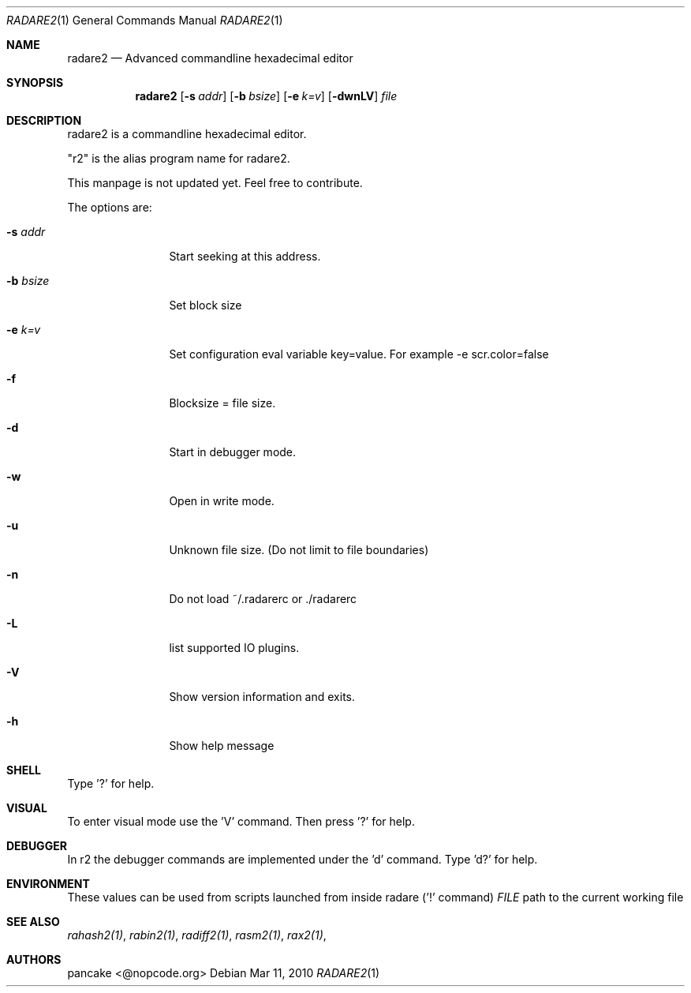 .Dd Mar 11, 2010
.Dt RADARE2 1
.Os
.Sh NAME
.Nm radare2
.Nd Advanced commandline hexadecimal editor
.Sh SYNOPSIS
.Nm radare2
.Op Fl s Ar addr
.Op Fl b Ar bsize
.Op Fl e Ar k=v
.Op Fl dwnLV
.Ar file
.Sh DESCRIPTION
radare2 is a commandline hexadecimal editor.
.Pp
"r2" is the alias program name for radare2.
.Pp
This manpage is not updated yet. Feel free to contribute.
.Pp
The options are:
.Bl -tag -width Fl
.It Fl s Ar addr
Start seeking at this address.
.It Fl b Ar bsize
Set block size
.It Fl e Ar k=v
Set configuration eval variable key=value. For example -e scr.color=false
.It Fl f
Blocksize = file size.
.It Fl d
Start in debugger mode.
.It Fl w
Open in write mode.
.It Fl u
Unknown file size. (Do not limit to file boundaries)
.It Fl n
Do not load ~/.radarerc or ./radarerc
.It Fl L
list supported IO plugins.
.It Fl V
Show version information and exits.
.It Fl h
Show help message
.El
.Sh SHELL
Type '?' for help.
.Pp
.Sh VISUAL
To enter visual mode use the 'V' command. Then press '?' for help.
.Sh DEBUGGER
In r2 the debugger commands are implemented under the 'd' command. Type 'd?' for help.
.Sh ENVIRONMENT
These values can be used from scripts launched from inside radare ('!' command)
.Ar FILE
path to the current working file 
.Sh SEE ALSO
.Pp
.Xr rahash2(1) ,
.Xr rabin2(1) ,
.Xr radiff2(1) ,
.Xr rasm2(1) ,
.Xr rax2(1) ,
.Sh AUTHORS
.Pp
pancake <@nopcode.org>

